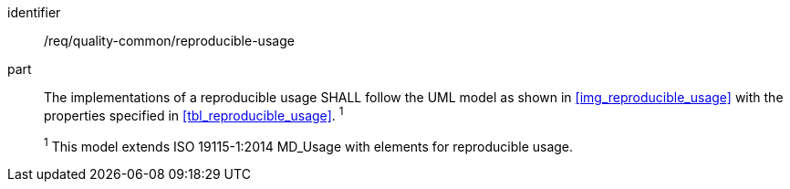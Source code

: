 [[req_quality-common_reproducible-usage]]
[requirement]

====
[%metadata]
identifier:: /req/quality-common/reproducible-usage
part:: The implementations of a reproducible usage SHALL follow the UML model as shown in <<img_reproducible_usage>> with the properties specified in <<tbl_reproducible_usage>>. ^1^
+
^1^ This model extends ISO 19115-1:2014 MD_Usage with elements for reproducible usage. 
====